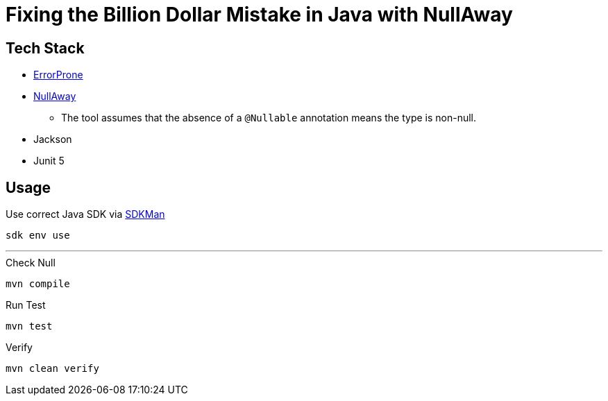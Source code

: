 = Fixing the Billion Dollar Mistake in Java with NullAway

== Tech Stack

* link:http://errorprone.info/[ErrorProne]
* link:https://github.com/uber/NullAway[NullAway]
** The tool assumes that the absence of a `@Nullable` annotation means the type is non-null.
* Jackson
* Junit 5

== Usage

.Use correct Java SDK via link:https://sdkman.io/[SDKMan]
[source,bash]
----
sdk env use
----

'''

.Check Null
[source,bash]
----
mvn compile
----

.Run Test
[source,bash]
----
mvn test
----

.Verify
[source,bash]
----
mvn clean verify
----

